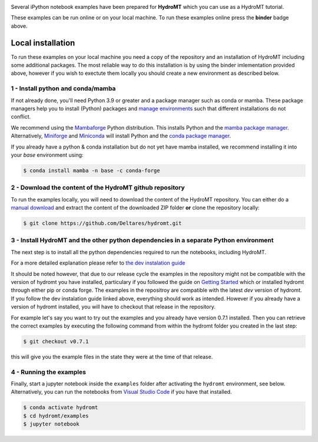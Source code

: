 .. image:: https://mybinder.org/badge_logo.svg
    :target: https://mybinder.org/v2/gh/Deltares/hydromt/main?urlpath=lab/tree/examples

Several iPython notebook examples have been prepared for **HydroMT** which you can
use as a HydroMT tutorial.

These examples can be run online or on your local machine.
To run these examples online press the **binder** badge above.

Local installation
------------------

To run these examples on your local machine you need a copy of the repository and
an installation of HydroMT including some additional packages. The most reliable
way to do this installation is by using the binder imlementation provided above, however
if you wish to exectute them locally you should create a new environment as described below.

1 - Install python and conda/mamba
**********************************
If not already done, you'll need Python 3.9 or greater and a package manager such as conda or mamba. These package managers help you to install (Python) packages and
`manage environments <https://docs.conda.io/projects/conda/en/latest/user-guide/tasks/manage-environments.html>`_ such that different installations do not conflict.

We recommend using the `Mambaforge <https://github.com/conda-forge/miniforge#mambaforge>`_ Python distribution. This installs Python and the
`mamba package manager <https://github.com/mamba-org/mamba>`_. Alternatively, `Miniforge <https://github.com/conda-forge/miniforge>`_ and
`Miniconda <https://docs.conda.io/en/latest/miniconda.html>`_ will install Python and the `conda package manager <https://docs.conda.io/en/latest/>`_.

If you already have a python & conda installation but do not yet have mamba installed, we recommend installing it into your *base* environment using:

.. code-block:: console

  $ conda install mamba -n base -c conda-forge

2 - Download the content of the HydroMT github repository
*********************************************************
To run the examples locally, you will need to download the content of the HydroMT repository. You can either do a
`manual download <https://github.com/Deltares/hydromt/archive/refs/heads/main.zip>`_ and extract the content of the downloaded ZIP folder
**or** clone the repository locally:

.. code-block:: console

  $ git clone https://github.com/Deltares/hydromt.git

3 - Install HydroMT and the other python dependencies in a separate Python environment
**************************************************************************************
The next step is to install all the python dependencies required to run the notebooks, including HydroMT.

For a more detailed explanation please refer to `the dev instalation guide <https://deltares.github.io/hydromt/latest/dev/dev_install.html>`_

It should be noted however, that due to our release cycle the examples in the repository might not be
compatible with the version of hydromt you have installed, particulary if you followed the guide on
`Getting Started <https://deltares.github.io/hydromt/latest/getting_started/installation.html>`_ which
or installed hydromt through either pip or conda forge. The examples in the repositroy are compatible
with the latest `dev` version of hydromt. If you follow the dev instalation guide linked above, everything
should work as intended. However if you already have a version of hydromt installed, you will have to checkout that release in the repository.

For example let's say you want to try out the examples and you already have version 0.7.1 installed.
Then you can retrieve the correct examples by executing the following command from within the
hydromt folder you created in the last step:

.. code-block:: console

  $ git checkout v0.7.1

this will give you the example files in the state they were at the time of that release.


4 - Running the examples
************************
Finally, start a jupyter notebook inside the ``examples`` folder after activating the ``hydromt`` environment, see below.
Alternatively, you can run the notebooks from `Visual Studio Code <https://code.visualstudio.com/download>`_ if you have that installed.

.. code-block:: console

  $ conda activate hydromt
  $ cd hydromt/examples
  $ jupyter notebook
